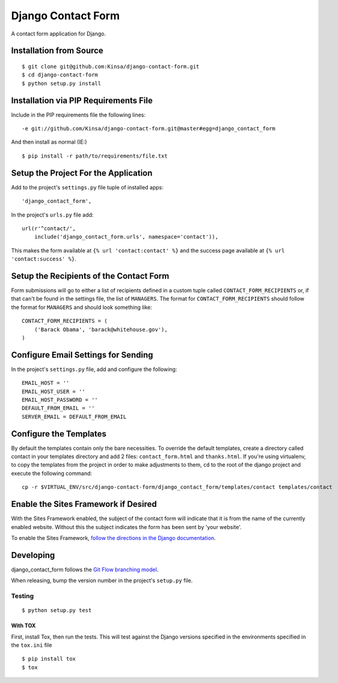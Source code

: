 =====================
 Django Contact Form
=====================

A contact form application for Django.

Installation from Source
========================

::

 $ git clone git@github.com:Kinsa/django-contact-form.git
 $ cd django-contact-form
 $ python setup.py install

Installation via PIP Requirements File
======================================

Include in the PIP requirements file the following lines:

::

 -e git://github.com/Kinsa/django-contact-form.git@master#egg=django_contact_form

And then install as normal (IE:)

::

 $ pip install -r path/to/requirements/file.txt

Setup the Project For the Application
=====================================

Add to the project's ``settings.py`` file tuple of installed apps: ::

 'django_contact_form',

In the project's ``urls.py`` file add: ::

 url(r'^contact/',
     include('django_contact_form.urls', namespace='contact')),

This makes the form available at ``{% url 'contact:contact' %}`` and the success page available at ``{% url 'contact:success' %}``.

Setup the Recipients of the Contact Form
========================================

Form submissions will go to either a list of recipients defined in a custom tuple called ``CONTACT_FORM_RECIPIENTS`` or, if that can't be found in the settings file, the list of ``MANAGERS``. The format for ``CONTACT_FORM_RECIPIENTS`` should follow the format for ``MANAGERS`` and should look something like: ::

 CONTACT_FORM_RECIPIENTS = (
     ('Barack Obama', 'barack@whitehouse.gov'),
 )

Configure Email Settings for Sending
====================================

In the project's ``settings.py`` file, add and configure the following: ::

 EMAIL_HOST = ''
 EMAIL_HOST_USER = ''
 EMAIL_HOST_PASSWORD = ''
 DEFAULT_FROM_EMAIL = ''
 SERVER_EMAIL = DEFAULT_FROM_EMAIL

Configure the Templates
=======================

By default the templates contain only the bare necessities. To override the default templates, create a directory called contact in your templates directory and add 2 files: ``contact_form.html`` and ``thanks.html``. If you're using virtualenv, to copy the templates from the project in order to make adjustments to them, ``cd`` to the root of the django project and execute the following command: ::

 cp -r $VIRTUAL_ENV/src/django-contact-form/django_contact_form/templates/contact templates/contact

Enable the Sites Framework if Desired
=====================================

With the Sites Framework enabled, the subject of the contact form will indicate that it is from the name of the currently enabled website. Without this the subject indicates the form has been sent by 'your website'.

To enable the Sites Framework, `follow the directions in the Django documentation <https://docs.djangoproject.com/en/dev/ref/contrib/sites/#enabling-the-sites-framework>`_.

Developing
==========

django_contact_form follows the `Git Flow branching model <http://nvie.com/posts/a-successful-git-branching-model/>`_.

When releasing, bump the version number in the project's ``setup.py`` file.

Testing
-------

::

 $ python setup.py test

With TOX
^^^^^^^^

First, install Tox, then run the tests. This will test against the Django versions specified in the environments specified in the ``tox.ini`` file

::

 $ pip install tox
 $ tox
